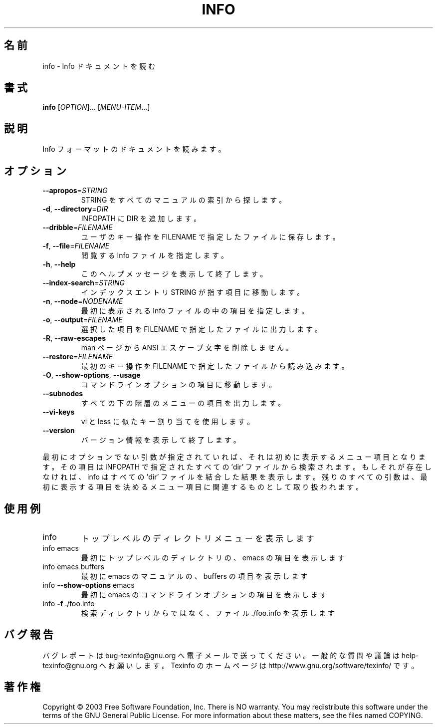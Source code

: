 .\" DO NOT MODIFY THIS FILE!  It was generated by help2man 1.29.
.\"*******************************************************************
.\"
.\" This file was generated with po4a. Translate the source file.
.\"
.\"*******************************************************************
.\"
.TH INFO 1 "February 2003" "info 4.4" "User Commands"
.SH 名前
info \- Info ドキュメントを読む
.SH 書式
\fBinfo\fP [\fIOPTION\fP]... [\fIMENU\-ITEM\fP...]
.SH 説明
Info フォーマットのドキュメントを読みます。
.SH オプション
.TP 
\fB\-\-apropos\fP=\fISTRING\fP
STRING をすべてのマニュアルの索引から探します。
.TP 
\fB\-d\fP, \fB\-\-directory\fP=\fIDIR\fP
INFOPATH に DIR を追加します。
.TP 
\fB\-\-dribble\fP=\fIFILENAME\fP
ユーザのキー操作を FILENAME で指定したファイルに保存します。
.TP 
\fB\-f\fP, \fB\-\-file\fP=\fIFILENAME\fP
閲覧する Info ファイルを指定します。
.TP 
\fB\-h\fP, \fB\-\-help\fP
このヘルプメッセージを表示して終了します。
.TP 
\fB\-\-index\-search\fP=\fISTRING\fP
インデックスエントリ STRING が指す項目に移動します。
.TP 
\fB\-n\fP, \fB\-\-node\fP=\fINODENAME\fP
最初に表示される Info ファイルの中の項目を指定します。
.TP 
\fB\-o\fP, \fB\-\-output\fP=\fIFILENAME\fP
選択した項目を FILENAME で指定したファイルに出力します。
.TP 
\fB\-R\fP, \fB\-\-raw\-escapes\fP
man ページから ANSI エスケープ文字を削除しません。
.TP 
\fB\-\-restore\fP=\fIFILENAME\fP
最初のキー操作を FILENAME で指定したファイルから読み込みます。
.TP 
\fB\-O\fP, \fB\-\-show\-options\fP, \fB\-\-usage\fP
コマンドラインオプションの項目に移動します。
.TP 
\fB\-\-subnodes\fP
すべての下の階層のメニューの項目を出力します。
.TP 
\fB\-\-vi\-keys\fP
vi と less に似たキー割り当てを使用します。
.TP 
\fB\-\-version\fP
バージョン情報を表示して終了します。
.PP
最初にオプションでない引数が指定されていれば、 それは初めに表示するメニュー項目となります。 その項目は INFOPATH で指定されたすべての
\&'dir' ファイルから検索されます。 もしそれが存在しなければ、 info はすべての 'dir' ファイルを結合した結果を表示します。
残りのすべての引数は、 最初に表示する項目を決めるメニュー項目に関連するものとして取り扱われます。
.SH 使用例
.TP 
info
トップレベルのディレクトリメニューを表示します
.TP 
info emacs
最初にトップレベルのディレクトリの、emacs の項目を表示します
.TP 
info emacs buffers
最初に emacs のマニュアルの、buffers の項目を表示します
.TP 
info \fB\-\-show\-options\fP emacs
最初に emacs のコマンドラインオプションの項目を表示します
.TP 
info \fB\-f\fP ./foo.info
検索ディレクトリからではなく、ファイル ./foo.info を表示します
.SH バグ報告
バグレポートは bug\-texinfo@gnu.org へ電子メールで送ってください。
一般的な質問や議論は help\-texinfo@gnu.org へお願いします。
Texinfo のホームページは http://www.gnu.org/software/texinfo/ です。
.SH 著作権
Copyright \(co 2003 Free Software Foundation, Inc.  There is NO warranty.
You may redistribute this software under the terms of the GNU General Public
License.  For more information about these matters, see the files named
COPYING.
